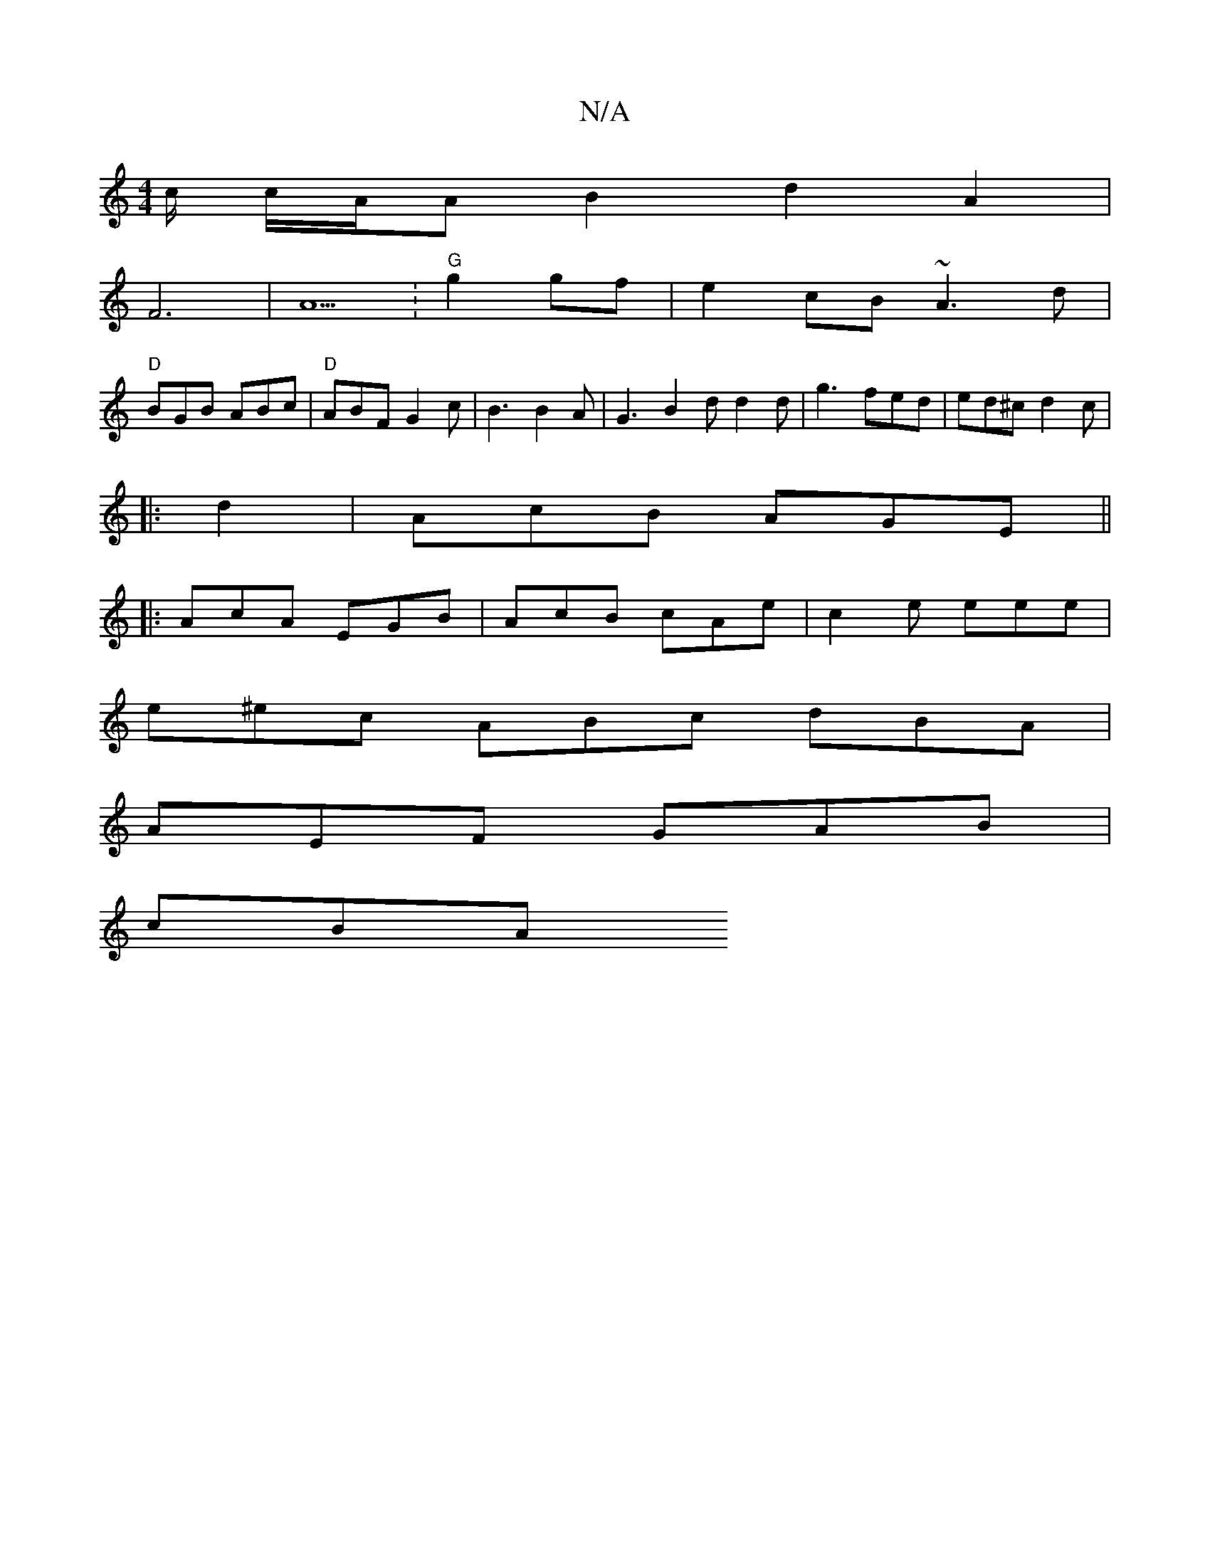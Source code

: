 X:1
T:N/A
M:4/4
R:N/A
K:Cmajor
>c/ c/A/A B2 d2 A2 |
F6|A5:"G"g2gf| e2cB ~A3d |
"D"BGB ABc | "D"ABF G2 c | B3 B2A | G3 B2 d d2 d | g3 fed | ed^c d2 c |
|: d2 |AcB AGE ||
|: AcA EGB | AcB cAe | c2e eee |
e^ec ABc dBA |
AEF GAB |
cBA 